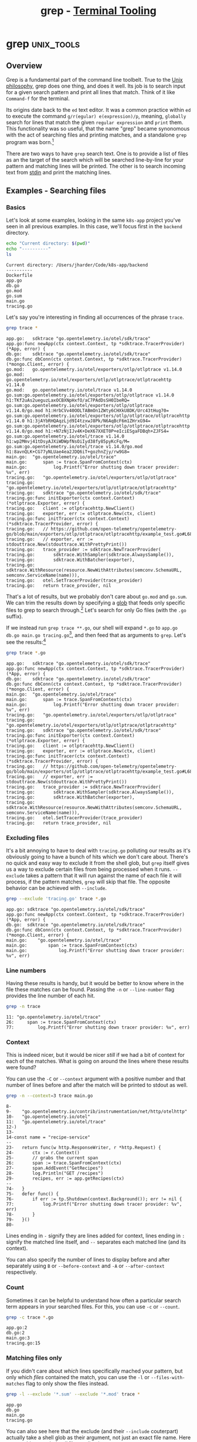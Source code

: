 #+TITLE: grep - [[../index.org][Terminal Tooling]]
#+STARTUP: inlineimages
#+HTML_HEAD: <link rel="stylesheet" href="https://cdn.simplecss.org/simple.min.css" />
#+HTML_HEAD: <link rel="stylesheet" href="/css/stylesheet.css" />
#+HTML_HEAD: <link rel="icon" type="image/x-icon" href="/images/favicon.ico">
#+PROPERTY: header-args:sh :results output :exports both :cache yes


* grep                                                           :unix_tools:

** Overview

  Grep is a fundamental part of the command line toolbelt. True to the [[https://en.wikipedia.org/wiki/Unix_philosophy][Unix philosophy]],
  grep does one thing, and does it well. Its job is to search input for a given
  search pattern and print all lines that match. Think of it like =Command-f= for the
  terminal.

  Its origins date back to the ~ed~ text editor. It was a common practice within ~ed~ to execute
  the command =g/r(egular) e(expression)/p=, meaning, ~globally~ search for lines that match
  the given ~regular expression~ and ~print~ them. This functionality was so useful, that the
  name "grep" became synonomous with the act of searching files and printing matches, and
  a standalone ~grep~ program was born.[fn:4]

  There are two ways to have ~grep~ search text. One is to provide a list of files as
  an the target of the search which will be searched line-by-line for your pattern
  and matching lines will be printed. The other is to search incoming text from [[man:stdin][stdin]]
  and print the matching lines.

** Examples - Searching files

*** Basics

  Let's look at some examples, looking in the same ~k8s-app~ project you've seen
  in all previous examples. In this case, we'll focus first in the ~backend~ directory.

  #+begin_src sh :dir ~/Code/k8s-app/backend :results output :exports both :cache yes
    echo "Current directory: $(pwd)"
    echo "----------"
    ls
  #+end_src

  #+RESULTS[334af3289006403124556188ff3ee2b3870d2707]:
  : Current directory: /Users/jharder/Code/k8s-app/backend
  : ----------
  : Dockerfile
  : app.go
  : db.go
  : go.mod
  : go.sum
  : main.go
  : tracing.go

  Let's say you're interesting in finding all occurrences of the phrase =trace=.

  #+begin_src sh :dir ~/Code/k8s-app/backend
    grep trace *
  #+end_src

  #+RESULTS[edcbe6c325906d1c4ab5d6dcb9ea34200301c0f0]:
  #+begin_example
  app.go:	sdktrace "go.opentelemetry.io/otel/sdk/trace"
  app.go:func newApp(ctx context.Context, tp *sdktrace.TracerProvider) (*App, error) {
  db.go:	sdktrace "go.opentelemetry.io/otel/sdk/trace"
  db.go:func dbConn(ctx context.Context, tp *sdktrace.TracerProvider) (*mongo.Client, error) {
  go.mod:	go.opentelemetry.io/otel/exporters/otlp/otlptrace v1.14.0
  go.mod:	go.opentelemetry.io/otel/exporters/otlp/otlptrace/otlptracehttp v1.14.0
  go.mod:	go.opentelemetry.io/otel/trace v1.14.0
  go.sum:go.opentelemetry.io/otel/exporters/otlp/otlptrace v1.14.0 h1:TKf2uAs2ueguzLaxOCBXNpHxfO/aC7PAdDsSH0IbeRQ=
  go.sum:go.opentelemetry.io/otel/exporters/otlp/otlptrace v1.14.0/go.mod h1:HrbCVv40OOLTABmOn1ZWty6CHXkU8DK/Urc43tHug70=
  go.sum:go.opentelemetry.io/otel/exporters/otlp/otlptrace/otlptracehttp v1.14.0 h1:3jAYbRHQAqzLjd9I4tzxwJ8Pk/N6AqBcF6m1ZHrxG94=
  go.sum:go.opentelemetry.io/otel/exporters/otlp/otlptrace/otlptracehttp v1.14.0/go.mod h1:+N7zNjIJv4K+DeX67XXET0P+eIciESgaFDBqh+ZJFS4=
  go.sum:go.opentelemetry.io/otel/trace v1.14.0 h1:wp2Mmvj41tDsyAJXiWDWpfNsOiIyd38fy85pyKcFq/M=
  go.sum:go.opentelemetry.io/otel/trace v1.14.0/go.mod h1:8avnQLK+CG77yNLUae4ea2JDQ6iT+gozhnZjy/rw9G8=
  main.go:	"go.opentelemetry.io/otel/trace"
  main.go:		span := trace.SpanFromContext(ctx)
  main.go:			log.Printf("Error shutting down tracer provider: %v", err)
  tracing.go:	"go.opentelemetry.io/otel/exporters/otlp/otlptrace"
  tracing.go:	"go.opentelemetry.io/otel/exporters/otlp/otlptrace/otlptracehttp"
  tracing.go:	sdktrace "go.opentelemetry.io/otel/sdk/trace"
  tracing.go:func initExporter(ctx context.Context) (*otlptrace.Exporter, error) {
  tracing.go:	client := otlptracehttp.NewClient()
  tracing.go:	exporter, err := otlptrace.New(ctx, client)
  tracing.go:func initTracer(ctx context.Context) (*sdktrace.TracerProvider, error) {
  tracing.go:	// https://github.com/open-telemetry/opentelemetry-go/blob/main/exporters/otlp/otlptrace/otlptracehttp/example_test.go#L68
  tracing.go:	// exporter, err := stdouttrace.New(stdouttrace.WithPrettyPrint())
  tracing.go:	trace_provider := sdktrace.NewTracerProvider(
  tracing.go:		sdktrace.WithSampler(sdktrace.AlwaysSample()),
  tracing.go:		sdktrace.WithBatcher(exporter),
  tracing.go:		sdktrace.WithResource(resource.NewWithAttributes(semconv.SchemaURL, semconv.ServiceName(name))),
  tracing.go:	otel.SetTracerProvider(trace_provider)
  tracing.go:	return trace_provider, nil
  #+end_example

  
  That's a lot of results, but we probably don't care about ~go.mod~ and ~go.sum~. We can trim the
  results down by specifying a [[https://tldp.org/LDP/abs/html/globbingref.html][glob]] that feeds only specific files to grep to search through.[fn:1]
  Let's search for only Go files (with the ~.go~ suffix).
  
  If we instead run ~grep trace **.go~, our shell will expand ~*.go~ to ~app.go db.go main.go tracing.go~[fn:2],
  and then feed that as arguments to ~grep~. Let's see the results:[fn:5]

  #+begin_src sh :dir ~/Code/k8s-app/backend
    grep trace *.go
  #+end_src

  #+RESULTS[b44f8814dbe8f8d1143b773ce323a156c9393639]:
  #+begin_example
  app.go:	sdktrace "go.opentelemetry.io/otel/sdk/trace"
  app.go:func newApp(ctx context.Context, tp *sdktrace.TracerProvider) (*App, error) {
  db.go:	sdktrace "go.opentelemetry.io/otel/sdk/trace"
  db.go:func dbConn(ctx context.Context, tp *sdktrace.TracerProvider) (*mongo.Client, error) {
  main.go:	"go.opentelemetry.io/otel/trace"
  main.go:		span := trace.SpanFromContext(ctx)
  main.go:			log.Printf("Error shutting down tracer provider: %v", err)
  tracing.go:	"go.opentelemetry.io/otel/exporters/otlp/otlptrace"
  tracing.go:	"go.opentelemetry.io/otel/exporters/otlp/otlptrace/otlptracehttp"
  tracing.go:	sdktrace "go.opentelemetry.io/otel/sdk/trace"
  tracing.go:func initExporter(ctx context.Context) (*otlptrace.Exporter, error) {
  tracing.go:	client := otlptracehttp.NewClient()
  tracing.go:	exporter, err := otlptrace.New(ctx, client)
  tracing.go:func initTracer(ctx context.Context) (*sdktrace.TracerProvider, error) {
  tracing.go:	// https://github.com/open-telemetry/opentelemetry-go/blob/main/exporters/otlp/otlptrace/otlptracehttp/example_test.go#L68
  tracing.go:	// exporter, err := stdouttrace.New(stdouttrace.WithPrettyPrint())
  tracing.go:	trace_provider := sdktrace.NewTracerProvider(
  tracing.go:		sdktrace.WithSampler(sdktrace.AlwaysSample()),
  tracing.go:		sdktrace.WithBatcher(exporter),
  tracing.go:		sdktrace.WithResource(resource.NewWithAttributes(semconv.SchemaURL, semconv.ServiceName(name))),
  tracing.go:	otel.SetTracerProvider(trace_provider)
  tracing.go:	return trace_provider, nil
  #+end_example

*** Excluding files

    It's a bit annoying to have to deal with =tracing.go= polluting our results as it's obviously
    going to have a bunch of hits which we don't care about. There's no quick and easy way to
    exclude it from the shell glob, but ~grep~ itself gives us a way to exclude certain files
    from being processed when it runs. ~--exclude~ takes a pattern that it will run against the
    name of each file it will process, if the pattern matches, ~grep~ will skip that file. The
    opposite behavior can be achieved with ~--include~.
    
  #+begin_src sh :dir ~/Code/k8s-app/backend
    grep --exclude 'tracing.go' trace *.go
  #+end_src

  #+RESULTS[1b5476a94c59b0af52658fa2d3c09325d0fe4f5b]:
  : app.go:	sdktrace "go.opentelemetry.io/otel/sdk/trace"
  : app.go:func newApp(ctx context.Context, tp *sdktrace.TracerProvider) (*App, error) {
  : db.go:	sdktrace "go.opentelemetry.io/otel/sdk/trace"
  : db.go:func dbConn(ctx context.Context, tp *sdktrace.TracerProvider) (*mongo.Client, error) {
  : main.go:	"go.opentelemetry.io/otel/trace"
  : main.go:		span := trace.SpanFromContext(ctx)
  : main.go:			log.Printf("Error shutting down tracer provider: %v", err)

*** Line numbers

  Having these results is handy, but it would be better to know where in the file these matches
  can be found. Passing the ~-n~ or ~--line-number~ flag provides the line number of each hit.

  #+begin_src sh :dir ~/Code/k8s-app/backend
    grep -n trace 
  #+end_src

  #+RESULTS[3e727674ff6ebb44a3ee294d279a6a62f7829a2d]:
  : 11:	"go.opentelemetry.io/otel/trace"
  : 26:		span := trace.SpanFromContext(ctx)
  : 77:			log.Printf("Error shutting down tracer provider: %v", err)

*** Context
  
  This is indeed nicer, but it would be nicer /still/ if we had a bit of context for each
  of the matches. What is going on around the lines where these results were found?

  You can use the ~-C~ or ~--context~ argument with a positive number and that number of
  lines before and after the match will be printed to stdout as well.

  #+begin_src sh :dir ~/Code/k8s-app/backend
    grep -n --context=3 trace main.go
  #+end_src

  #+RESULTS[302e9e0dd599755182ae73e0ea6aec4a1109a82a]:
  #+begin_example
  8-
  9-	"go.opentelemetry.io/contrib/instrumentation/net/http/otelhttp"
  10-	"go.opentelemetry.io/otel"
  11:	"go.opentelemetry.io/otel/trace"
  12-)
  13-
  14-const name = "recipe-service"
  --
  23-	return func(w http.ResponseWriter, r *http.Request) {
  24-		ctx := r.Context()
  25-		// grabs the current span
  26:		span := trace.SpanFromContext(ctx)
  27-		span.AddEvent("GetRecipes")
  28-		log.Println("GET /recipes")
  29-		recipes, err := app.getRecipes(ctx)
  --
  74-	}
  75-	defer func() {
  76-		if err := tp.Shutdown(context.Background()); err != nil {
  77:			log.Printf("Error shutting down tracer provider: %v", err)
  78-		}
  79-	}()
  80-
  #+end_example

  
  Lines ending in =-= signify they are lines added for context, lines ending in =:= signify the
  matched line itself, and =--= separates each matched line (and its context).
  
  You can also specify the number of lines to display before and after separately using ~B~ or ~--before-context~
  and ~-A~ or ~--after-context~ respectively.

*** Count

    Sometimes it can be helpful to understand how often a particular search term appears
    in your searched files. For this, you can use ~-c~ or ~--count~.

  #+begin_src sh :dir ~/Code/k8s-app/backend
    grep -c trace *.go
  #+end_src

  #+RESULTS[0cc0fbb27b7adbccc2c56bf6c0df91c22ed95d25]:
  : app.go:2
  : db.go:2
  : main.go:3
  : tracing.go:15

*** Matching files only

    If you didn't care about /which/ lines specifically mached your pattern, but only which
    /files/ contained the match, you can use the ~-l~ or ~--files-with-matches~ flag to only show
    the files instead.

    #+begin_src sh :dir ~/Code/k8s-app/backend
      grep -l --exclude '*.sum' --exclude '*.mod' trace *
    #+end_src

    #+RESULTS[1bb2d089f9d94a1dc9f2f78dedb3608550fdc9fa]:
    : app.go
    : db.go
    : main.go
    : tracing.go

    You can also see here that the exclude (and their ~--include~ couterpart) actually take
    a shell glob as their argument, not just an exact file name. Here we use this to exclude
    /all/ files ending in ~.sum~ or ~.mod~.

*** Printing mached content only

    Perhaps the inverse of showing the files that match is showing the match only, not the rest
    of the line. This is accomplished using the ~-o~ or ~--only-matching~ flag. This is likely most
    handy when paired witn the ~-E~ or ~--extended-regexp~ flag which enables full regular expression
    support.

    The regular expression searches for anything that starts with ~With~ and matches any number of
    characters that aren't the ~(~ symbol. This has the effect of finding any function definition
    or call starting with ~With~. Using ~-o~ means all we get back is what actually mached the regular
    expression, and which file it came from. If we were interested in knowing where in the file
    the match was, we could add the ~-n~ flag as well.

    #+begin_src sh :dir ~/Code/k8s-app/backend
      grep --exclude '*.sum' --exclude '*.mod' -o -E 'With[^(]*' *
    #+end_src

    #+RESULTS[636ca53f631bb0b6ac606b8cb7adc3cfe64a936c]:
    : db.go:WithTracerProvider
    : tracing.go:WithPrettyPrint
    : tracing.go:WithSampler
    : tracing.go:WithBatcher
    : tracing.go:WithResource
    : tracing.go:WithAttributes

*** Searching recursively

    Now suppose you didn't know which folder contained the files you were looking for. Instead
    you can run ~grep~ from any directory and pass the ~-r~ or ~--recursive~ flag to change grep from
    searching through only the files explicitly given to searching all files recursively in the
    provided directory and all children directories and files.

    Lets go up one directory from our go app example. In the parent directory we have
    directories for multiple applications and the IaC kubernetes code to deploy each of them:

    #+begin_src sh :dir ~/Code/k8s-app 
      echo "Current Directry: $(pwd)"
      echo "---------------"
      ls -F
    #+end_src

    #+RESULTS[90a912b91f15b5d0c3524fffbaa54bb7319b51fd]:
    : Current Directry: /Users/jharder/Code/k8s-app
    : ---------------
    : backend/
    : docker-compose.yml
    : files/
    : frontend/
    : kubernetes/

    We may not want to restrict our search to just the backend; let's search for =trace= from here
    using the recursive flag.

    When searching recursively, you can specify the directry to start the search from in place
    of the files to search in. If you don't provide a directory, the current working directory
    will be used instead

    #+begin_src sh :dir ~/Code/k8s-app
      grep -r trace | head -n 10
    #+end_src

    #+RESULTS[bb6096e5fa14ab94babd1767da0f5d02993467af]:
    #+begin_example
    ./frontend/node_modules/@types/express-serve-static-core/index.d.ts:    trace: IRouterMatcher<this>;
    ./frontend/node_modules/@types/express-serve-static-core/index.d.ts:    trace: IRouterHandler<this, Route>;
    ./frontend/node_modules/@types/node/globals.d.ts:     * Optional override for formatting stack traces
    ./frontend/node_modules/@types/node/globals.d.ts:     * @see https://v8.dev/docs/stack-trace-api#customizing-stack-traces
    ./frontend/node_modules/@types/node/ts4.8/globals.d.ts:     * Optional override for formatting stack traces
    ./frontend/node_modules/@types/node/ts4.8/globals.d.ts:     * @see https://v8.dev/docs/stack-trace-api#customizing-stack-traces
    ./frontend/node_modules/@types/node/ts4.8/tls.d.ts:         * When enabled, TLS packet trace information is written to `stderr`. This can be
    ./frontend/node_modules/@types/node/ts4.8/tls.d.ts:         * Note: The format of the output is identical to the output of `openssl s_client -trace` or `openssl s_server -trace`. While it is produced by OpenSSL's`SSL_trace()` function, the format is
    ./frontend/node_modules/@types/node/ts4.8/tls.d.ts:         * When enabled, TLS packet trace information is written to `stderr`. This can be
    ./frontend/node_modules/@types/node/ts4.8/trace_events.d.ts: * The `trace_events` module provides a mechanism to centralize tracing information
    #+end_example

    I'll save you from scrolling through the thousands of lines of results from
    =./frontend/node_modules/= by just displaying the first 10 lines using [[man:head][head]].

    Grep can save us from this annoyance as well; when searching recursively, you can exclude
    whole directories from its search in the same way that you could exclude individual files.
    Rather than using ~--exclude~, we can use ~--exclude-dir~

    #+begin_src sh :dir ~/Code/k8s-app
      grep -r --exclude-dir 'node_modules' trace
    #+end_src

    #+RESULTS[ebfbca0ae7c41fbcd232066dea3599d940f2cf78]:
    #+begin_example
    ./backend/go.mod:	go.opentelemetry.io/otel/exporters/otlp/otlptrace v1.14.0
    ./backend/go.mod:	go.opentelemetry.io/otel/exporters/otlp/otlptrace/otlptracehttp v1.14.0
    ./backend/go.mod:	go.opentelemetry.io/otel/trace v1.14.0
    ./backend/db.go:	sdktrace "go.opentelemetry.io/otel/sdk/trace"
    ./backend/db.go:func dbConn(ctx context.Context, tp *sdktrace.TracerProvider) (*mongo.Client, error) {
    ./backend/tracing.go:	"go.opentelemetry.io/otel/exporters/otlp/otlptrace"
    ./backend/tracing.go:	"go.opentelemetry.io/otel/exporters/otlp/otlptrace/otlptracehttp"
    ./backend/tracing.go:	sdktrace "go.opentelemetry.io/otel/sdk/trace"
    ./backend/tracing.go:func initExporter(ctx context.Context) (*otlptrace.Exporter, error) {
    ./backend/tracing.go:	client := otlptracehttp.NewClient()
    ./backend/tracing.go:	exporter, err := otlptrace.New(ctx, client)
    ./backend/tracing.go:func initTracer(ctx context.Context) (*sdktrace.TracerProvider, error) {
    ./backend/tracing.go:	// https://github.com/open-telemetry/opentelemetry-go/blob/main/exporters/otlp/otlptrace/otlptracehttp/example_test.go#L68
    ./backend/tracing.go:	// exporter, err := stdouttrace.New(stdouttrace.WithPrettyPrint())
    ./backend/tracing.go:	trace_provider := sdktrace.NewTracerProvider(
    ./backend/tracing.go:		sdktrace.WithSampler(sdktrace.AlwaysSample()),
    ./backend/tracing.go:		sdktrace.WithBatcher(exporter),
    ./backend/tracing.go:		sdktrace.WithResource(resource.NewWithAttributes(semconv.SchemaURL, semconv.ServiceName(name))),
    ./backend/tracing.go:	otel.SetTracerProvider(trace_provider)
    ./backend/tracing.go:	return trace_provider, nil
    ./backend/go.sum:go.opentelemetry.io/otel/exporters/otlp/otlptrace v1.14.0 h1:TKf2uAs2ueguzLaxOCBXNpHxfO/aC7PAdDsSH0IbeRQ=
    ./backend/go.sum:go.opentelemetry.io/otel/exporters/otlp/otlptrace v1.14.0/go.mod h1:HrbCVv40OOLTABmOn1ZWty6CHXkU8DK/Urc43tHug70=
    ./backend/go.sum:go.opentelemetry.io/otel/exporters/otlp/otlptrace/otlptracehttp v1.14.0 h1:3jAYbRHQAqzLjd9I4tzxwJ8Pk/N6AqBcF6m1ZHrxG94=
    ./backend/go.sum:go.opentelemetry.io/otel/exporters/otlp/otlptrace/otlptracehttp v1.14.0/go.mod h1:+N7zNjIJv4K+DeX67XXET0P+eIciESgaFDBqh+ZJFS4=
    ./backend/go.sum:go.opentelemetry.io/otel/trace v1.14.0 h1:wp2Mmvj41tDsyAJXiWDWpfNsOiIyd38fy85pyKcFq/M=
    ./backend/go.sum:go.opentelemetry.io/otel/trace v1.14.0/go.mod h1:8avnQLK+CG77yNLUae4ea2JDQ6iT+gozhnZjy/rw9G8=
    ./backend/app.go:	sdktrace "go.opentelemetry.io/otel/sdk/trace"
    ./backend/app.go:func newApp(ctx context.Context, tp *sdktrace.TracerProvider) (*App, error) {
    ./backend/main.go:	"go.opentelemetry.io/otel/trace"
    ./backend/main.go:		span := trace.SpanFromContext(ctx)
    ./backend/main.go:			log.Printf("Error shutting down tracer provider: %v", err)
    ./files/config.yml:    traces:
    ./kubernetes/otelcollector-config.yml:        traces:
    #+end_example

    ~--exclude~ and ~--exclude-dir~ can be compined as well. Let's remove =./backend/tracing.go=  and =go.mod= and
    =go.sum= from our results using ~--exclude~.

    #+begin_src sh :dir ~/Code/k8s-app
      grep -r --exclude-dir 'node_modules' --exclude 'tracing.go' --exclude '*.sum' --exclude '*.mod' trace
    #+end_src

    #+RESULTS[3af67ff213f03b87ae9369dcfe2859695e330829]:
    : ./backend/db.go:	sdktrace "go.opentelemetry.io/otel/sdk/trace"
    : ./backend/db.go:func dbConn(ctx context.Context, tp *sdktrace.TracerProvider) (*mongo.Client, error) {
    : ./backend/app.go:	sdktrace "go.opentelemetry.io/otel/sdk/trace"
    : ./backend/app.go:func newApp(ctx context.Context, tp *sdktrace.TracerProvider) (*App, error) {
    : ./backend/main.go:	"go.opentelemetry.io/otel/trace"
    : ./backend/main.go:		span := trace.SpanFromContext(ctx)
    : ./backend/main.go:			log.Printf("Error shutting down tracer provider: %v", err)
    : ./files/config.yml:    traces:
    : ./kubernetes/otelcollector-config.yml:        traces:

    Hopefully this gives you a feel for how you can combine some of the different flags and
    features of grep to pinpoint what you're looking for. But that's just half of the story
    for grep. In addition to searching files, it is just as capable at searching anything
    that you throw at it coming from STDIN.

** Examples - Searching STDIN

*** Filtering command output

    When you use the pipline operator =|=, the output of the previous command is fed as input
    to the next command. For grep, this means that you can search the results of anything
    that produces output.

    One example I've used recently is when trying to figure out which docker containers
    I have downloaded on my system. ~docker image ls~ just shows me the complete list, but if
    I have hundreds of images downloaded it can be quite a bear to look through them all to find
    the one I'm looking for. Grep comes to the rescue! If I'm looking only for which versions of python
    I have available, I can filter the results of ~docker image ls~ down using grep.[fn:3]
    
    #+begin_src sh
      docker image ls | grep -h python | cut -w -f 1,2
    #+end_src

    #+RESULTS[8d600a311d0cd32edc4a416e1e673494cab7ec22]:
    : python	3.7
    : python	latest

*** Filtering streams 

   Because of the wonderful magic of streams combined with [[https://en.wikipedia.org/wiki/Pipeline_(Unix)][pipelines]], you can grep the output
   of a command that may run for a long time (or forever). Say you are trying to monitor a
   log file that's being continuously written to. You can use [[man:tail][tail]] =-f= to follow the contents
   and display each new line as soon as it's written to the file, but there might be a lot of
   noise is this particular log file. You can filter the contents in mid stream by piping tail
   to grep.

   #+begin_src sh :eval never-export
     tail -f tmp.log | grep -h -E 'WARNING|ERROR|FATAL'
   #+end_src

   #+RESULTS[0f48c8649f4dc88cf2478ea672a2d17fa40df0ee]:
   : [2023-07-15T19:23:31.968712+00:00] app.ERROR: Something went wrong.
   : [2023-07-15T19:23:32.205448+00:00] app.ERROR: Something slightly worse went wrong.
   : [2023-07-15T19:23:34.422216+00:00] app.WARNING: Could not find file, I'm freaking out man.
   : [2023-07-15T19:23:35.382214+00:00] app.FATAL: Something really bad happened, crashing now.

   With the power of imagination you can see each line appearing as it is written to the log.
   Here we're using the =-E= flag which allows us to use regular expressions for our pattern,
   allowing us to only print logs with severity 'WARNING' or 'ERROR' or 'FATAL'.

   With this, we can filter results as they're streamed to only ~warning~ or higher severity
   logs. But sometimes we want to see wore context before a fatal log occurs. Simple filtering
   out ~info~ and ~warning~ logs might have conceiled the problem. Let's use ~--before-context~ to
   see what happened before that fatal event.

   #+begin_src sh
     grep --before-context=4 FATAL tmp.log
   #+end_src

   #+RESULTS[53ebcd20953cf8b01b504d3640a2f5a0b05b33c3]:
   : [2023-07-15T19:23:33.542697+00:00] app.DEBUG: I'm just going to delete this file, this is fine.
   : [2023-07-15T19:23:34.101258+00:00] app.DEBUG: Buisiness as usual.
   : [2023-07-15T19:23:34.223435+00:00] app.DEBUG: Trying to open file.
   : [2023-07-15T19:23:34.422216+00:00] app.WARNING: Could not find file, I'm freaking out man.
   : [2023-07-15T19:23:35.382214+00:00] app.FATAL: Something really bad happened, crashing now.

** Conclusion

   Because grep can operate on any input sent to it, the possible ways to use it are endless. If
   you ever find yourself in a situation where you wish you could filter some data, you should
   probably reach for grep first and see if it meets your needs. There are other searching and
   filtering tools out there that are more specialized, but grep works everywhere, and it's
   installed everywhere.

   I would encourage you to read the whole grep [[man:man][man]] pages, [[man:grep][here]].
   I covered most of the common use cases, but there are many more flags and features hidden
   away in grep for those willing to search for them.

   Notably, this article did not cover any of the variations of grep like ~pgrep~, ~rgrep~, ~egrep~,
   ~fgrep~, etc. You can read more about them in the grep manual.
  

* Footnotes

[fn:5] If you're ever unsure of the result of a shell glob, you can run [[man:echo][echo]] or [[man:ls][ls]] first to
  see which files will selected.

[fn:4] https://en.wikipedia.org/wiki/Ed_(text_editor)

  Despite being notoriously difficult to understand, ed went on to influence and spawn ex, then
  vi, leading to vim and neovim.

[fn:3] I'm using the =-h= flag for ~grep~ which surpresses the 'filename' prefix of its output. When grep
  is used in a pipeline instead of the filename, it prefixes every line with '(standard input):'
  which is not super helpful.

  I'm also using [[man:cut][cut]] to just show the columns I care about. This is mostly so that the output
  shows up nicely in this blog; it's not strictly necessary.

[fn:2] Another thing to note is that shell filename expansion (globbing) does not use regular
  expressions. ~*.go~ would be an illegal regular expression because ~*~ is a [[https://learn.microsoft.com/en-us/dotnet/standard/base-types/regular-expression-language-quick-reference?redirectedfrom=MSDN#quantifiers][quantifier]] and must
  come after some character class expression (like ~.~). In shell filename expansion, ~*~ matches
  every filename. ~*.go~ matches every file that ends with ~.go~ (note the ~.~ is not a special
  character like it is in regex). ~?~ matches any one character (this is exactly like ~.~ in
  regular expressions).

[fn:1] One thing to note is that file expansion done through globbing is done prior to feeding any
  arguments to grep; this doesn't matter in this case but it's something to keep in mind.
